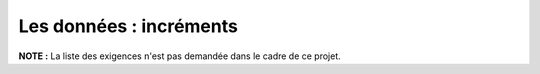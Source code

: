 Les données : incréments
========================

**NOTE :** La liste des exigences n'est pas demandée dans le cadre de ce projet.